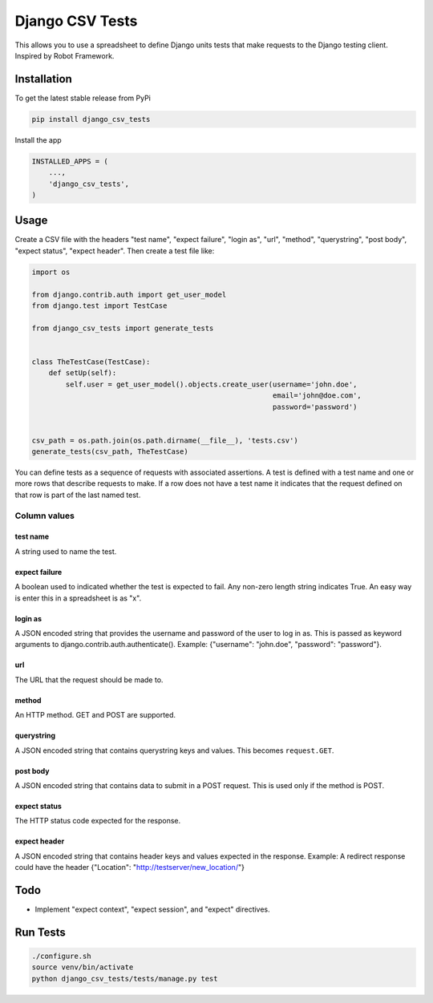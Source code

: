 Django CSV Tests
================

This allows you to use a spreadsheet to define Django units tests that make requests to the Django testing client.  Inspired by Robot Framework.

Installation
------------

To get the latest stable release from PyPi

.. code-block:: bash

    pip install django_csv_tests

Install the app

.. code-block:: python

    INSTALLED_APPS = (
        ...,
        'django_csv_tests',
    )

Usage
-----

Create a CSV file with the headers "test name", "expect failure", "login as",
"url", "method", "querystring", "post body", "expect status",
"expect header".  Then create a test file like:

.. code-block:: python

    import os

    from django.contrib.auth import get_user_model
    from django.test import TestCase

    from django_csv_tests import generate_tests


    class TheTestCase(TestCase):
        def setUp(self):
            self.user = get_user_model().objects.create_user(username='john.doe',
                                                             email='john@doe.com',
                                                             password='password')


    csv_path = os.path.join(os.path.dirname(__file__), 'tests.csv')
    generate_tests(csv_path, TheTestCase)

You can define tests as a sequence of requests with associated assertions.  A
test is defined with a test name and one or more rows that describe requests to
make.  If a row does not have a test name it indicates that the request defined
on that row is part of the last named test.

Column values
+++++++++++++

test name
~~~~~~~~~

A string used to name the test.

expect failure
~~~~~~~~~~~~~~

A boolean used to indicated whether the test is expected to fail.  Any non-zero
length string indicates True.  An easy way is enter this in a spreadsheet is as
"x".

login as
~~~~~~~~

A JSON encoded string that provides the username and password of the user to log
in as.  This is passed as keyword arguments to
django.contrib.auth.authenticate().  Example: {"username": "john.doe",
"password": "password"}.

url
~~~

The URL that the request should be made to.

method
~~~~~~

An HTTP method.  GET and POST are supported.

querystring
~~~~~~~~~~~

A JSON encoded string that contains querystring keys and values.  This becomes
``request.GET``.

post body
~~~~~~~~~

A JSON encoded string that contains data to submit in a POST request.  This is
used only if the method is POST.

expect status
~~~~~~~~~~~~~

The HTTP status code expected for the response.

expect header
~~~~~~~~~~~~~

A JSON encoded string that contains header keys and values expected in the
response.  Example: A redirect response could have the header
{"Location": "http://testserver/new_location/"}

Todo
----

- Implement "expect context", "expect session", and "expect" directives.

Run Tests
---------

.. code-block:: bash

    ./configure.sh
    source venv/bin/activate
    python django_csv_tests/tests/manage.py test
